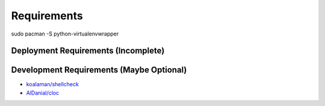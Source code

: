 Requirements
============


sudo pacman -S python-virtualenvwrapper


Deployment Requirements (Incomplete)
------------------------------------



Development Requirements (Maybe Optional)
-----------------------------------------

- `koalaman/shellcheck <https://github.com/koalaman/shellcheck>`_

- `AlDanial/cloc <https://github.com/AlDanial/cloc>`_
